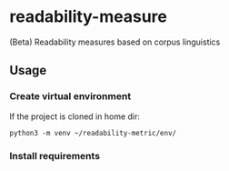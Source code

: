 * readability-measure
(Beta) Readability measures based on corpus linguistics
** Usage
*** Create virtual environment
    If the project is cloned in home dir:
   #+begin_src shell :shebang #!/bin/bash -i :results output
python3 -m venv ~/readability-metric/env/
   #+end_src
*** Install requirements
